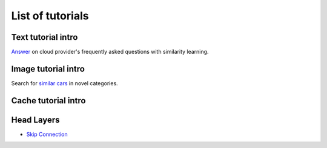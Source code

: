 List of tutorials
+++++++++++++++++


Text tutorial intro
===================
`Answer <nlp_tutorial.html>`_ on cloud provider's frequently asked questions with similarity learning.

Image tutorial intro
====================
Search for `similar cars <cars-tutorial.html>`_ in novel categories.

Cache tutorial intro
====================

Head Layers
===========

- `Skip Connection <head_layers_skip_connection.html>`_
